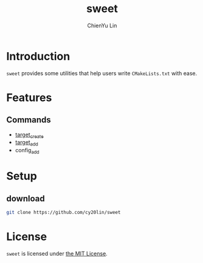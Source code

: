 #+TITLE: sweet
#+STARTUP: showall
#+AUTHOR: ChienYu Lin
#+EMAIL: cy20lin@google.com

* Introduction

  =sweet= provides some utilities that help users write =CMakeLists.txt= with ease.

* Features

** Commands
 
  + [[file:doc/command/target_create.org][target_create]]
  + [[file:doc/command/target_add.org][target_add]]
  + config_add

* Setup

** download

  #+BEGIN_SRC sh
    git clone https://github.com/cy20lin/sweet
  #+END_SRC

* License

  =sweet= is licensed under [[https://opensource.org/licenses/MIT][the MIT License]].

